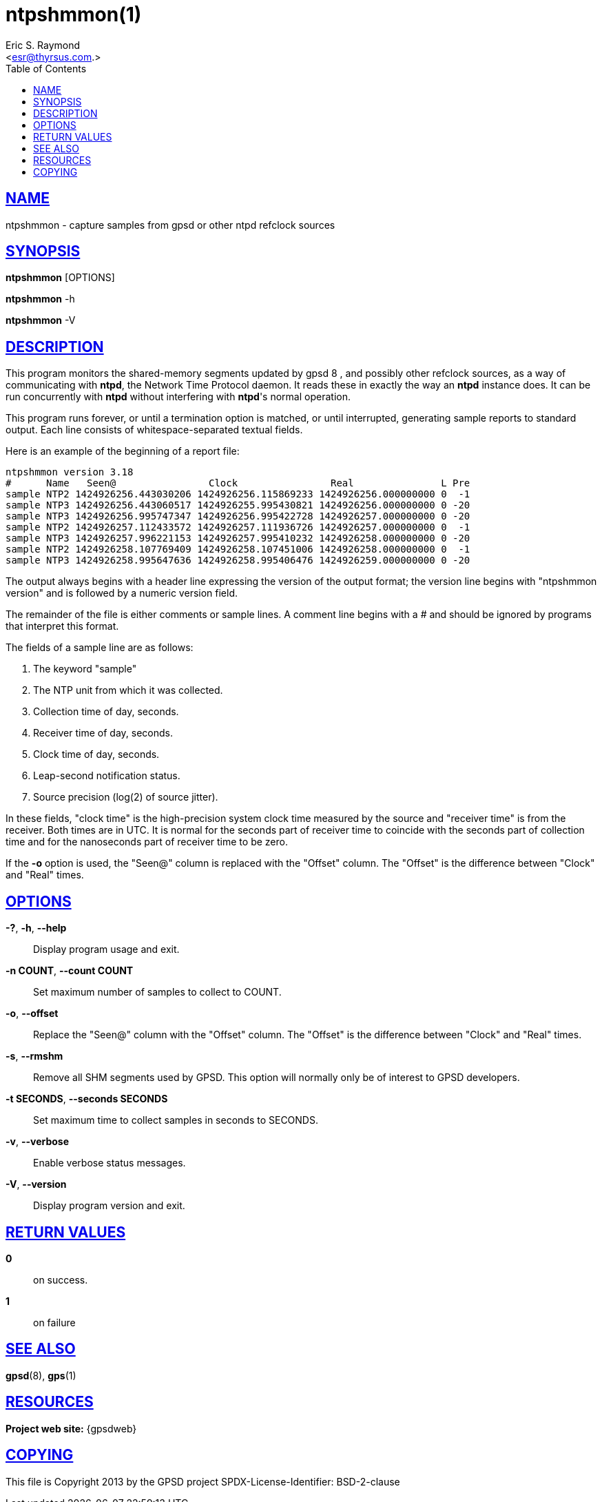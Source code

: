 = ntpshmmon(1)
:author: Eric S. Raymond
:date: 19 January 2021
:email: <esr@thyrsus.com.>
:keywords: gps, ntpshmmon, ntp, ntpd, pps, shm
:manmanual: GPSD Documentation
:mansource: The GPSD Project
:robots: index,follow
:sectlinks:
:toc: left
:type: manpage
:webfonts!:

== NAME

ntpshmmon - capture samples from gpsd or other ntpd refclock sources

== SYNOPSIS

*ntpshmmon* [OPTIONS]

*ntpshmmon* -h

*ntpshmmon* -V

== DESCRIPTION

This program monitors the shared-memory segments updated by gpsd 8 , and
possibly other refclock sources, as a way of communicating with *ntpd*,
the Network Time Protocol daemon. It reads these in exactly the way an
*ntpd* instance does. It can be run concurrently with *ntpd* without
interfering with *ntpd*'s normal operation.

This program runs forever, or until a termination option is matched, or
until interrupted, generating sample reports to standard output. Each
line consists of whitespace-separated textual fields.

Here is an example of the beginning of a report file:

----
ntpshmmon version 3.18
#      Name   Seen@                Clock                Real               L Pre
sample NTP2 1424926256.443030206 1424926256.115869233 1424926256.000000000 0  -1
sample NTP3 1424926256.443060517 1424926255.995430821 1424926256.000000000 0 -20
sample NTP3 1424926256.995747347 1424926256.995422728 1424926257.000000000 0 -20
sample NTP2 1424926257.112433572 1424926257.111936726 1424926257.000000000 0  -1
sample NTP3 1424926257.996221153 1424926257.995410232 1424926258.000000000 0 -20
sample NTP2 1424926258.107769409 1424926258.107451006 1424926258.000000000 0  -1
sample NTP3 1424926258.995647636 1424926258.995406476 1424926259.000000000 0 -20
----

The output always begins with a header line expressing the version of
the output format; the version line begins with "ntpshmmon version" and
is followed by a numeric version field.

The remainder of the file is either comments or sample lines. A comment
line begins with a # and should be ignored by programs that interpret
this format.

The fields of a sample line are as follows:

[arabic]
. The keyword "sample"
. The NTP unit from which it was collected.
. Collection time of day, seconds.
. Receiver time of day, seconds.
. Clock time of day, seconds.
. Leap-second notification status.
. Source precision (log(2) of source jitter).

In these fields, "clock time" is the high-precision system clock time
measured by the source and "receiver time" is from the receiver. Both
times are in UTC. It is normal for the seconds part of receiver time to
coincide with the seconds part of collection time and for the
nanoseconds part of receiver time to be zero.

If the *-o* option is used, the "Seen@" column is replaced with the
"Offset" column. The "Offset" is the difference between "Clock" and
"Real" times.

== OPTIONS

*-?*, *-h*, *--help*::
  Display program usage and exit.
*-n COUNT*, *--count COUNT*::
  Set maximum number of samples to collect to COUNT.
*-o*, *--offset*::
  Replace the "Seen@" column with the "Offset" column. The "Offset" is
  the difference between "Clock" and "Real" times.
*-s*, *--rmshm*::
  Remove all SHM segments used by GPSD. This option will normally only
  be of interest to GPSD developers.
*-t SECONDS*, *--seconds SECONDS*::
  Set maximum time to collect samples in seconds to SECONDS.
*-v*, *--verbose*::
  Enable verbose status messages.
*-V*, *--version*::
  Display program version and exit.

== RETURN VALUES

*0*:: on success.
*1*:: on failure

== SEE ALSO

*gpsd*(8), *gps*(1)

== RESOURCES

*Project web site:* {gpsdweb}

== COPYING

This file is Copyright 2013 by the GPSD project
SPDX-License-Identifier: BSD-2-clause
